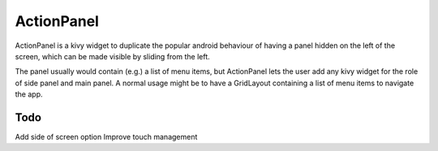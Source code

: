 ActionPanel
============

ActionPanel is a kivy widget to duplicate the popular android
behaviour of having a panel hidden on the left of the screen, which
can be made visible by sliding from the left.

The panel usually would contain (e.g.) a list of menu items, but
ActionPanel lets the user add any kivy widget for the role of side
panel and main panel. A normal usage might be to have a GridLayout
containing a list of menu items to navigate the app.

Todo
----


Add side of screen option
Improve touch management
